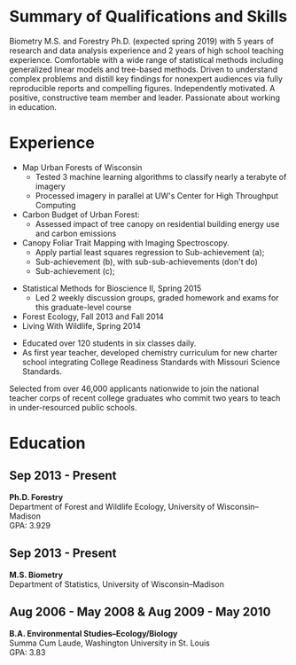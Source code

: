 #+TITLE: \nbsp
#+AUTHOR: Tedward Erker
#+OPTIONS: toc:nil num:nil author:nil
#+STARTUP: entitiespretty
#+LATEX_CLASS: moderncv
#+LATEX_CLASS_OPTIONS: [11pt]
#+LATEX_HEADER: \moderncvstyle{classic}
#+LATEX_HEADER: \moderncvcolor{blue}
#+LATEX_HEADER: \usepackage[scale=0.75]{geometry}
#+LATEX_HEADER: \name{Tedward}{Erker}
#+LATEX_HEADER: \address{Madison, WI}
#+LATEX_HEADER: \phone[mobile]{(314)~324~6079}
#+LATEX_HEADER: \email{tedward.erker@gmail.com}                               % optional, remove / comment the line if not wanted
#+LATEX_HEADER: \homepage{stat.wisc.edu/~erker/}                         % optional, remove / comment the line if not wanted
#+LATEX_HEADER: \social[github]{tedwarderker}                              % optional, remove / comment the line if not wanted
#+LATEX_HEADER: \title{title}                               % optional, remove / comment the line if not wanted
* Summary of Qualifications and Skills
Biometry M.S. and Forestry Ph.D. (expected spring 2019) with 5 years
of research and data analysis experience and 2 years of high school
teaching experience.  Comfortable with a wide range of statistical
methods including generalized linear models and tree-based
methods. Driven to understand complex problems and distill key
findings for nonexpert audiences via fully reproducible reports and
compelling figures.  Independently motivated. A positive, constructive
team member and leader.  Passionate about working in education.
** COMMENT

Statistical methods I have implemented: GLMs, GAMs, mixed effects/
multilevel models, partial least squares regression, elastic net, principal
components analysis, random forests, support vector machines, boosted
regression trees.


GLMs, GAMs, shrinkage and dimension reduction,
tree-based methods, and working with dependent data and large datasets
in R.


shrinkage methods, high dimension, large data, dependent data.  some bayesian.

Computing: Daily use of R, familiarity with python and Stan.

R
familiarity with other languages (Python and Stan).

reproducible research git

science

statistics

making figures

writing

background in education

manage undergraduates

independent work but also part of a team.

deadlines.

coursework

web scraping

writing - papers, proposals ($money), presentations

1 paper in review; over $150k in proposals

* Experience
#+LATEX: \cventry{2015--Now}{Research Assistant}{UW-Madison}{}{}{Investigate interactions between humans and the urban forest:%
- Map Urban Forests of Wisconsin
  - Tested 3 machine learning algorithms to classify nearly a terabyte of imagery
  - Processed imagery in parallel at UW's Center for High Throughput Computing
- Carbon Budget of Urban Forest:
  - Assessed impact of tree canopy on residential building energy use and carbon emissions
- Canopy Foliar Trait Mapping with Imaging Spectroscopy.
  - Apply partial least squares regression to Sub-achievement (a);
  - Sub-achievement (b), with sub-sub-achievements (don't do)
  - Sub-achievement (c);
#+LATEX: }

#+LATEX: \cventry{2013--2015}{Teaching Assistant}{UW-Madison}{}{}{%
- Statistical Methods for Bioscience II, Spring 2015
  - Led 2 weekly discussion groups, graded homework and exams for
      this graduate-level course
- Forest Ecology, Fall 2013 and Fall 2014
- Living With Wildlife, Spring 2014
#+LATEX: }

#+LATEX: \cventry{2010--2012}{Chemistry and Biology Teacher}{Confluence Prep Academy}{St. Louis}{}{
- Educated over 120 students in six classes daily.
- As first year teacher, developed chemistry curriculum for new charter school integrating College Readiness Standards with Missouri Science Standards.
#+LATEX: }

#+LATEX: \cventry{2010--2012}{Corps Member}{Teach For America}{Chicago \& St. Louis}{}{
  Selected from over 46,000 applicants nationwide to join
  the national teacher corps of recent college graduates who commit
  two years to teach in under-resourced public schools.
#+LATEX: }

* Education
** Sep 2013 - Present
*Ph.D. Forestry* \\
Department of Forest and Wildlife Ecology, University of Wisconsin--Madison \\
GPA: 3.929

** Sep 2013 - Present
*M.S. Biometry* \\
Department of Statistics, University of Wisconsin--Madison

** Aug 2006 - May 2008 & Aug 2009 - May 2010
*B.A. Environmental Studies--Ecology/Biology* \\
Summa Cum Laude, Washington University in St. Louis \\
GPA: 3.83

** COMMENT Activities (probably no point in including undergrad activities).
Activities: [[http://outing.wustl.edu/WildernessProject/philosophy.html][Wilderness Project]] Freshman Orientation Program. Founder
of [[http://burningkumquat.wustl.edu/][The Burning Kumquat]], the campus vegetable garden.
** COMMENT Old way of printing Education

- Ph.D, [[http://forestandwildlifeecology.wisc.edu/graduate-study-forestry-handbook][Forestry]], University of Wisconsin - Madison, 2013--.

Committee: Phil Townsend (advisor), Jun Zhu, Chris Kucharik, Eric Kruger,
  Annemarie Schneider.

- M.S., [[https://www.stat.wisc.edu/masters-biometry][Biometry]], University of Wisconsin--Madison, 2013--.
- B.A., [[https://enst.wustl.edu/programs][Environmental Studies]]--Ecology/Biology, Summa Cum Laude, Washington University
  in St. Louis, 2006/8-2008/5, 2009/8-2010/5.  GPA: 3.83
* COMMENT help
https://tex.stackexchange.com/questions/386620/export-into-pdf-a-moderncv-org-mode-file-mactex
